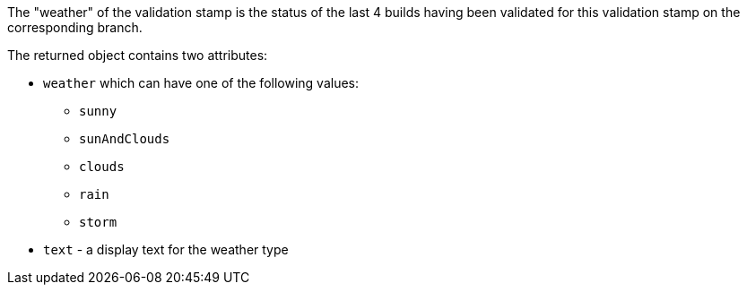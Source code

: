 The "weather" of the validation stamp is the status of the last 4 builds having been validated for this
validation stamp on the corresponding branch.

The returned object contains two attributes:

* `weather` which can have one of the following values:
** `sunny`
** `sunAndClouds`
** `clouds`
** `rain`
** `storm`
* `text` - a display text for the weather type
